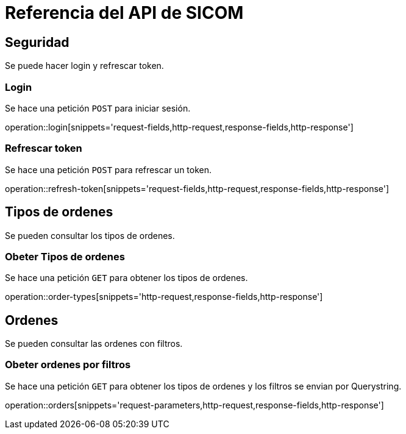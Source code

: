= Referencia del API de SICOM
:operation-http-request-title: Ejemplo de petición
:operation-http-response-title: Ejemplo de respuesta
:operation-request-fields-title: Campos de la petición
:operation-response-fields-title: Campos de la respuesta
:operation-request-parameters-title: Campos querystring de la petición

[[resources]]
[[resources_security]]
== Seguridad

Se puede hacer login y refrescar token.

[[resources_login]]
=== Login

Se hace una petición `POST` para iniciar sesión.

operation::login[snippets='request-fields,http-request,response-fields,http-response']

[[resources_refresh_token]]
=== Refrescar token

Se hace una petición `POST` para refrescar un token.

operation::refresh-token[snippets='request-fields,http-request,response-fields,http-response']

[[resources_order_types]]
== Tipos de ordenes

Se pueden consultar los tipos de ordenes.

[[resources_get_order_types]]
=== Obeter Tipos de ordenes

Se hace una petición `GET` para obtener los tipos de ordenes.

operation::order-types[snippets='http-request,response-fields,http-response']

[[resources_orders]]
== Ordenes

Se pueden consultar las ordenes con filtros.

[[resources_get_orders_by_filters]]
=== Obeter ordenes por filtros

Se hace una petición `GET` para obtener los tipos de ordenes y los filtros se envian por Querystring.

operation::orders[snippets='request-parameters,http-request,response-fields,http-response']